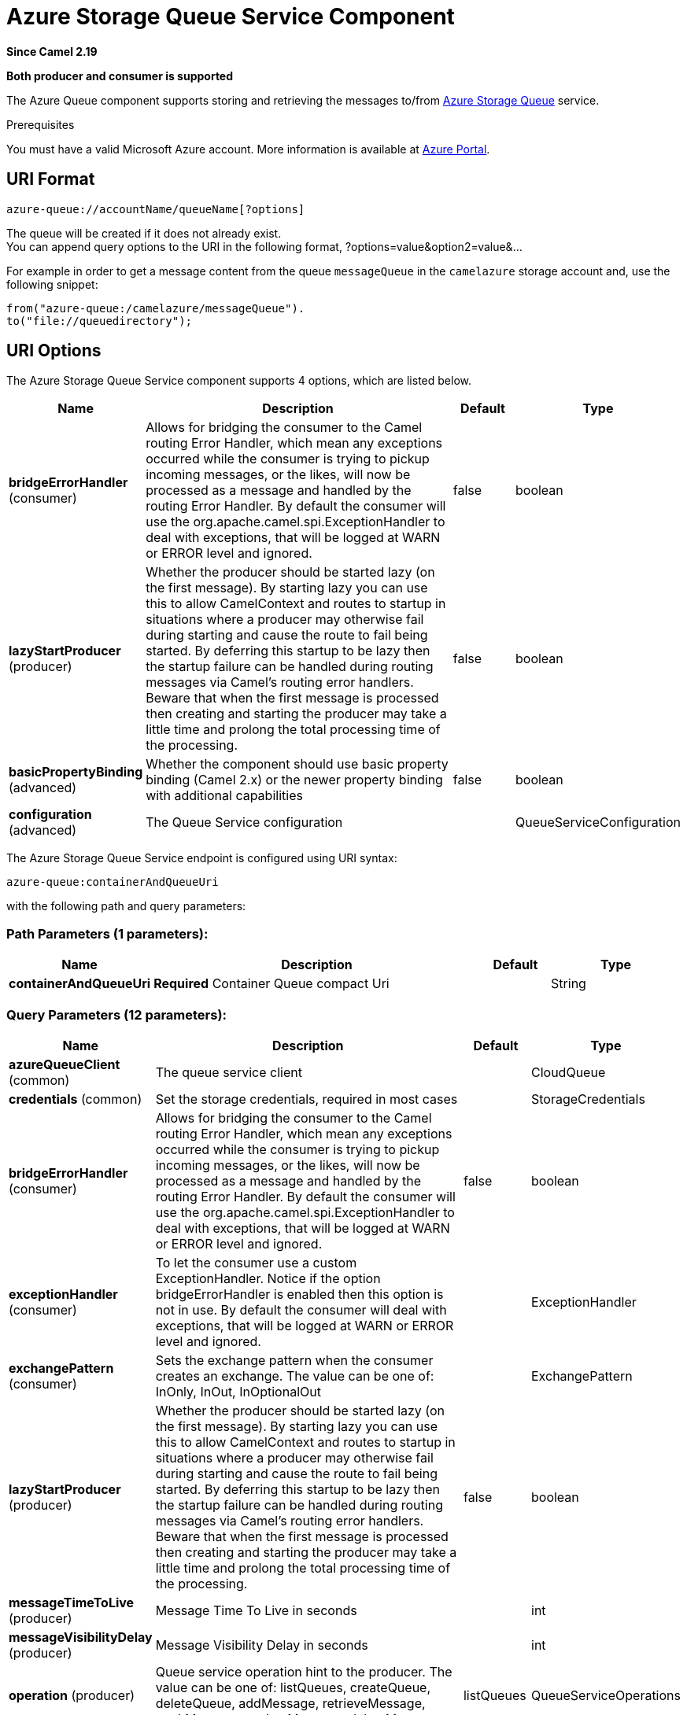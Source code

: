 [[azure-queue-component]]
= Azure Storage Queue Service Component
:page-source: components/camel-azure/src/main/docs/azure-queue-component.adoc

*Since Camel 2.19*

// HEADER START
*Both producer and consumer is supported*
// HEADER END

The Azure Queue component supports storing and retrieving the messages to/from
https://azure.microsoft.com/services/storage/queues/[Azure Storage Queue] service.

Prerequisites

You must have a valid Microsoft Azure account. More information is available at
https://azure.microsoft.com/en-us/free/[Azure Portal].

== URI Format

[source,java]
------------------------------
azure-queue://accountName/queueName[?options]
------------------------------

The queue will be created if it does not already exist. +
 You can append query options to the URI in the following format,
?options=value&option2=value&...

For example in order to get a message content from the queue `messageQueue` 
in the `camelazure` storage account and, use the following snippet:

[source,java]
--------------------------------------------------------------------------------
from("azure-queue:/camelazure/messageQueue").
to("file://queuedirectory");
--------------------------------------------------------------------------------

== URI Options


// component options: START
The Azure Storage Queue Service component supports 4 options, which are listed below.



[width="100%",cols="2,5,^1,2",options="header"]
|===
| Name | Description | Default | Type
| *bridgeErrorHandler* (consumer) | Allows for bridging the consumer to the Camel routing Error Handler, which mean any exceptions occurred while the consumer is trying to pickup incoming messages, or the likes, will now be processed as a message and handled by the routing Error Handler. By default the consumer will use the org.apache.camel.spi.ExceptionHandler to deal with exceptions, that will be logged at WARN or ERROR level and ignored. | false | boolean
| *lazyStartProducer* (producer) | Whether the producer should be started lazy (on the first message). By starting lazy you can use this to allow CamelContext and routes to startup in situations where a producer may otherwise fail during starting and cause the route to fail being started. By deferring this startup to be lazy then the startup failure can be handled during routing messages via Camel's routing error handlers. Beware that when the first message is processed then creating and starting the producer may take a little time and prolong the total processing time of the processing. | false | boolean
| *basicPropertyBinding* (advanced) | Whether the component should use basic property binding (Camel 2.x) or the newer property binding with additional capabilities | false | boolean
| *configuration* (advanced) | The Queue Service configuration |  | QueueServiceConfiguration
|===
// component options: END











// endpoint options: START
The Azure Storage Queue Service endpoint is configured using URI syntax:

----
azure-queue:containerAndQueueUri
----

with the following path and query parameters:

=== Path Parameters (1 parameters):


[width="100%",cols="2,5,^1,2",options="header"]
|===
| Name | Description | Default | Type
| *containerAndQueueUri* | *Required* Container Queue compact Uri |  | String
|===


=== Query Parameters (12 parameters):


[width="100%",cols="2,5,^1,2",options="header"]
|===
| Name | Description | Default | Type
| *azureQueueClient* (common) | The queue service client |  | CloudQueue
| *credentials* (common) | Set the storage credentials, required in most cases |  | StorageCredentials
| *bridgeErrorHandler* (consumer) | Allows for bridging the consumer to the Camel routing Error Handler, which mean any exceptions occurred while the consumer is trying to pickup incoming messages, or the likes, will now be processed as a message and handled by the routing Error Handler. By default the consumer will use the org.apache.camel.spi.ExceptionHandler to deal with exceptions, that will be logged at WARN or ERROR level and ignored. | false | boolean
| *exceptionHandler* (consumer) | To let the consumer use a custom ExceptionHandler. Notice if the option bridgeErrorHandler is enabled then this option is not in use. By default the consumer will deal with exceptions, that will be logged at WARN or ERROR level and ignored. |  | ExceptionHandler
| *exchangePattern* (consumer) | Sets the exchange pattern when the consumer creates an exchange. The value can be one of: InOnly, InOut, InOptionalOut |  | ExchangePattern
| *lazyStartProducer* (producer) | Whether the producer should be started lazy (on the first message). By starting lazy you can use this to allow CamelContext and routes to startup in situations where a producer may otherwise fail during starting and cause the route to fail being started. By deferring this startup to be lazy then the startup failure can be handled during routing messages via Camel's routing error handlers. Beware that when the first message is processed then creating and starting the producer may take a little time and prolong the total processing time of the processing. | false | boolean
| *messageTimeToLive* (producer) | Message Time To Live in seconds |  | int
| *messageVisibilityDelay* (producer) | Message Visibility Delay in seconds |  | int
| *operation* (producer) | Queue service operation hint to the producer. The value can be one of: listQueues, createQueue, deleteQueue, addMessage, retrieveMessage, peekMessage, updateMessage, deleteMessage | listQueues | QueueServiceOperations
| *queuePrefix* (producer) | Set a prefix which can be used for listing the queues |  | String
| *basicPropertyBinding* (advanced) | Whether the endpoint should use basic property binding (Camel 2.x) or the newer property binding with additional capabilities | false | boolean
| *synchronous* (advanced) | Sets whether synchronous processing should be strictly used, or Camel is allowed to use asynchronous processing (if supported). | false | boolean
|===
// endpoint options: END
// spring-boot-auto-configure options: START
== Spring Boot Auto-Configuration

When using Spring Boot make sure to use the following Maven dependency to have support for auto configuration:

[source,xml]
----
<dependency>
  <groupId>org.apache.camel.springboot</groupId>
  <artifactId>camel-azure-starter</artifactId>
  <version>x.x.x</version>
  <!-- use the same version as your Camel core version -->
</dependency>
----


The component supports 12 options, which are listed below.



[width="100%",cols="2,5,^1,2",options="header"]
|===
| Name | Description | Default | Type
| *camel.component.azure-queue.basic-property-binding* | Whether the component should use basic property binding (Camel 2.x) or the newer property binding with additional capabilities | false | Boolean
| *camel.component.azure-queue.bridge-error-handler* | Allows for bridging the consumer to the Camel routing Error Handler, which mean any exceptions occurred while the consumer is trying to pickup incoming messages, or the likes, will now be processed as a message and handled by the routing Error Handler. By default the consumer will use the org.apache.camel.spi.ExceptionHandler to deal with exceptions, that will be logged at WARN or ERROR level and ignored. | false | Boolean
| *camel.component.azure-queue.configuration.account-name* | Set the Azure account name |  | String
| *camel.component.azure-queue.configuration.azure-queue-client* | The queue service client |  | CloudQueue
| *camel.component.azure-queue.configuration.credentials* | Set the storage credentials, required in most cases |  | StorageCredentials
| *camel.component.azure-queue.configuration.message-time-to-live* | Message Time To Live in seconds |  | Integer
| *camel.component.azure-queue.configuration.message-visibility-delay* | Message Visibility Delay in seconds |  | Integer
| *camel.component.azure-queue.configuration.operation* | Queue service operation hint to the producer |  | QueueServiceOperations
| *camel.component.azure-queue.configuration.queue-name* | The queue resource name |  | String
| *camel.component.azure-queue.configuration.queue-prefix* | Set a prefix which can be used for listing the queues |  | String
| *camel.component.azure-queue.enabled* | Whether to enable auto configuration of the azure-queue component. This is enabled by default. |  | Boolean
| *camel.component.azure-queue.lazy-start-producer* | Whether the producer should be started lazy (on the first message). By starting lazy you can use this to allow CamelContext and routes to startup in situations where a producer may otherwise fail during starting and cause the route to fail being started. By deferring this startup to be lazy then the startup failure can be handled during routing messages via Camel's routing error handlers. Beware that when the first message is processed then creating and starting the producer may take a little time and prolong the total processing time of the processing. | false | Boolean
|===
// spring-boot-auto-configure options: END




Required Azure Storage Queue Service component options

You have to provide the containerAndQueue URI  and the credentials.

== Usage

=== Azure Queue Service operations

[width="100%",cols="20%,80%",options="header",]
|===
|Operation |Description

|`listQueues`  |List the queues.
|`createQueue`  |Create the queue.
|`deleteQueue`  |Delete the queue.
|`addMessage`  |Add a message to the queue.
|`retrieveMessage`  |Retrieve a message from the queue.
|`peekMessage`  |View the message inside the queue, for example, to determine whether the message arrived at the correct queue.
|`updateMessage`  |Update the message in the queue.
|`deleteMessage`  |Delete the message in the queue.

|===



=== Azure Queue Client configuration

If your Camel Application is running behind a firewall or if you need to
have more control over the Azure Queue Client configuration, you can
create your own instance:

[source,java]
--------------------------------------------------------------------------------------
StorageCredentials credentials = new StorageCredentialsAccountAndKey("camelazure", "thekey");

CloudQueue client = new CloudQueue("camelazure", credentials);

registry.bind("azureQueueClient", client);
--------------------------------------------------------------------------------------

and refer to it in your Camel azure-queue component configuration:

[source,java]
--------------------------------------------------------------------------------
from("azure-queue:/camelazure/messageQueue?azureQueueClient=#client")
.to("mock:result");
--------------------------------------------------------------------------------

== Dependencies

Maven users will need to add the following dependency to their pom.xml.

*pom.xml*

[source,xml]
---------------------------------------
<dependency>
    <groupId>org.apache.camel</groupId>
    <artifactId>camel-azure</artifactId>
    <version>${camel-version}</version>
</dependency>
---------------------------------------

where `${camel-version`} must be replaced by the actual version of Camel.

